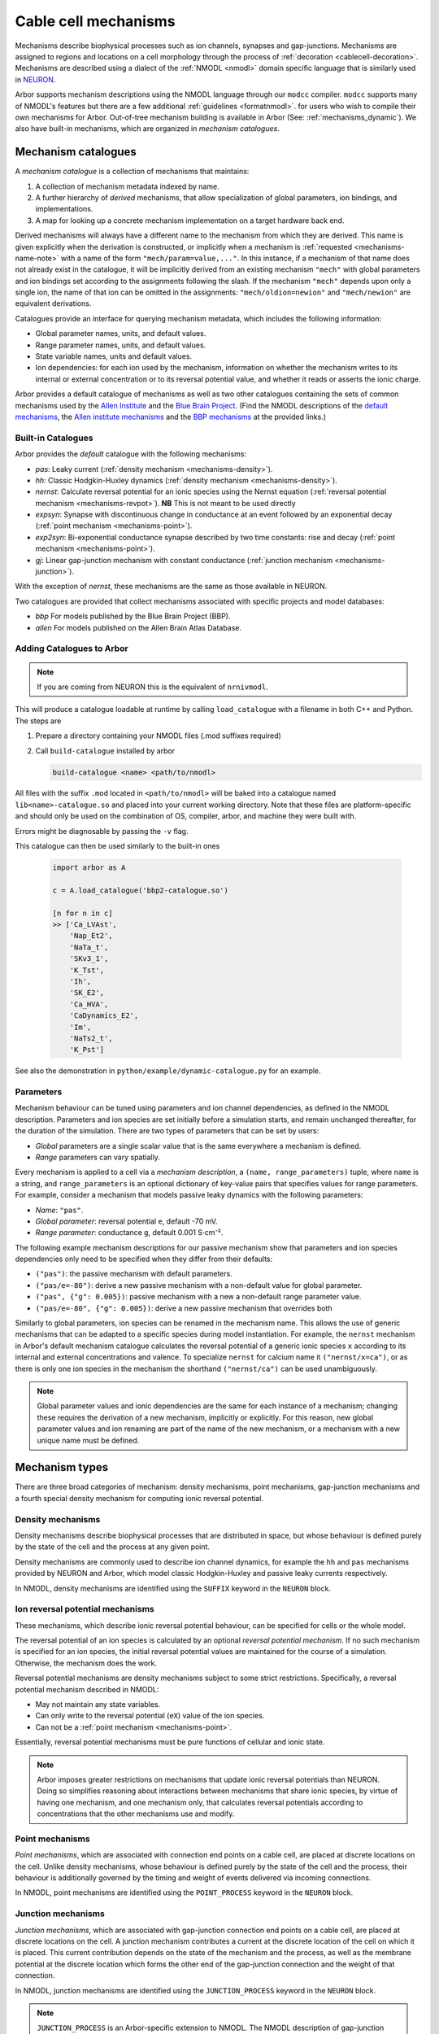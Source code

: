 .. _mechanisms:

Cable cell mechanisms
=====================

Mechanisms describe biophysical processes such as ion channels, synapses and gap-junctions.
Mechanisms are assigned to regions and locations on a cell morphology
through the process of :ref:`decoration <cablecell-decoration>`.
Mechanisms are described using a dialect of the :ref:`NMODL <nmodl>` domain
specific language that is similarly used in `NEURON <https://neuron.yale.edu/neuron/>`_.

Arbor supports mechanism descriptions using the NMODL language through our ``modcc``
compiler. ``modcc`` supports many of NMODL's features but there are a few
additional :ref:`guidelines <formatnmodl>`.
for users who wish to compile their own mechanisms for Arbor. Out-of-tree mechanism
building is available in Arbor (See: :ref:`mechanisms_dynamic`). We also have built-in
mechanisms, which are organized in *mechanism catalogues*.

Mechanism catalogues
--------------------

A *mechanism catalogue* is a collection of mechanisms that maintains:

1. A collection of mechanism metadata indexed by name.
2. A further hierarchy of *derived* mechanisms, that allow specialization of
   global parameters, ion bindings, and implementations.
3. A map for looking up a concrete mechanism implementation on a target hardware back end.

Derived mechanisms will always have a different name to the mechanism from which they are derived.
This name is given explicitly when the derivation is constructed, or implicitly when a mechanism
is :ref:`requested <mechanisms-name-note>` with a name of the form ``"mech/param=value,..."``.
In this instance, if a mechanism of that name does not already exist in the catalogue, it will be
implicitly derived from an existing mechanism ``"mech"`` with global parameters and ion bindings
set according to the assignments following the slash. If the mechanism ``"mech"`` depends upon
only a single ion, the name of that ion can be omitted in the assignments:
``"mech/oldion=newion"`` and ``"mech/newion"`` are equivalent derivations.


Catalogues provide an interface for querying mechanism metadata, which includes the following information:

* Global parameter names, units, and default values.
* Range parameter names, units, and default values.
* State variable names, units and default values.
* Ion dependencies: for each ion used by the mechanism, information on whether the mechanism writes
  to its internal or external concentration or to its reversal potential value, and whether it reads
  or asserts the ionic charge.

Arbor provides a default catalogue of mechanisms as well as two other catalogues containing the sets of common mechanisms
used by the `Allen Institute <https://alleninstitute.org/>`_ and the `Blue Brain Project <https://portal.bluebrain.epfl.ch/>`_.
(Find the NMODL descriptions of the `default mechanisms <https://github.com/arbor-sim/arbor/tree/master/mechanisms/default>`_,
the `Allen institute mechanisms <https://github.com/arbor-sim/arbor/tree/master/mechanisms/allen>`_ and
the `BBP mechanisms <https://github.com/arbor-sim/arbor/tree/master/mechanisms/bbp>`_ at the provided links.)

.. _mechanisms_builtins:

Built-in Catalogues
'''''''''''''''''''

Arbor provides the *default* catalogue with the following mechanisms:

* *pas*: Leaky current (:ref:`density mechanism <mechanisms-density>`).
* *hh*: Classic Hodgkin-Huxley dynamics (:ref:`density mechanism
  <mechanisms-density>`).
* *nernst*: Calculate reversal potential for an ionic species using the Nernst
  equation (:ref:`reversal potential mechanism <mechanisms-revpot>`). **NB**
  This is not meant to be used directly
* *expsyn*: Synapse with discontinuous change in conductance at an event
  followed by an exponential decay (:ref:`point mechanism <mechanisms-point>`).
* *exp2syn*: Bi-exponential conductance synapse described by two time constants:
  rise and decay (:ref:`point mechanism <mechanisms-point>`).
* *gj*: Linear gap-junction mechanism with constant conductance (:ref:`junction mechanism <mechanisms-junction>`).

With the exception of *nernst*, these mechanisms are the same as those available in NEURON.

Two catalogues are provided that collect mechanisms associated with specific projects and model databases:

* *bbp* For models published by the Blue Brain Project (BBP).
* *allen* For models published on the Allen Brain Atlas Database.

.. _mechanisms_dynamic:

Adding Catalogues to Arbor
''''''''''''''''''''''''''

.. Note::

   If you are coming from NEURON this is the equivalent of ``nrnivmodl``.

This will produce a catalogue loadable at runtime by calling ``load_catalogue``
with a filename in both C++ and Python. The steps are

1. Prepare a directory containing your NMODL files (.mod suffixes required)
2. Call ``build-catalogue`` installed by arbor

   .. code-block :: bash

     build-catalogue <name> <path/to/nmodl>

All files with the suffix ``.mod`` located in ``<path/to/nmodl>`` will be baked into
a catalogue named ``lib<name>-catalogue.so`` and placed into your current working
directory. Note that these files are platform-specific and should only be used
on the combination of OS, compiler, arbor, and machine they were built with.

Errors might be diagnosable by passing the ``-v`` flag.

This catalogue can then be used similarly to the built-in ones

   .. code-block :: python

     import arbor as A

     c = A.load_catalogue('bbp2-catalogue.so')

     [n for n in c]
     >> ['Ca_LVAst',
         'Nap_Et2',
         'NaTa_t',
         'SKv3_1',
         'K_Tst',
         'Ih',
         'SK_E2',
         'Ca_HVA',
         'CaDynamics_E2',
         'Im',
         'NaTs2_t',
         'K_Pst']

See also the demonstration in ``python/example/dynamic-catalogue.py`` for an example.

Parameters
''''''''''

Mechanism behaviour can be tuned using parameters and ion channel dependencies,
as defined in the NMODL description.
Parameters and ion species are set initially before a simulation starts, and remain
unchanged thereafter, for the duration of the simulation.
There are two types of parameters that can be set by users:

* *Global* parameters are a single scalar value that is the same everywhere a mechanism is defined.
* *Range* parameters can vary spatially.

Every mechanism is applied to a cell via a *mechanism description*, a
``(name, range_parameters)`` tuple, where ``name`` is a string,
and ``range_parameters`` is an optional dictionary of key-value pairs
that specifies values for range parameters.
For example, consider a mechanism that models passive leaky dynamics with
the following parameters:

* *Name*: ``"pas"``.
* *Global parameter*: reversal potential ``e``, default -70 mV.
* *Range parameter*: conductance ``g``, default 0.001 S⋅cm⁻².

The following example mechanism descriptions for our passive mechanism show that parameters and
ion species dependencies only need to be specified when they differ from their defaults:

* ``("pas")``: the passive mechanism with default parameters.
* ``("pas/e=-80")``: derive a new passive mechanism with a non-default value for global parameter.
* ``("pas", {"g": 0.005})``: passive mechanism with a new a non-default range parameter value.
* ``("pas/e=-80", {"g": 0.005})``: derive a new passive mechanism that overrides both

Similarly to global parameters, ion species can be renamed in the mechanism name.
This allows the use of generic mechanisms that can be adapted to a specific species
during model instantiation.
For example, the ``nernst`` mechanism in Arbor's default mechanism catalogue calculates
the reversal potential of a generic ionic species ``x`` according to its internal
and external concentrations and valence. To specialize ``nernst`` for calcium name it
``("nernst/x=ca")``, or as there is only one ion species in the mechanism the
shorthand ``("nernst/ca")`` can be used unambiguously.

.. _mechanisms-name-note:

.. note::
    Global parameter values and ionic dependencies are the same for each instance of
    a mechanism; changing these requires the derivation of a new mechanism, implicitly or explicitly.
    For this reason, new global parameter values and ion renaming are part of the name of
    the new mechanism, or a mechanism with a new unique name must be defined.


Mechanism types
---------------

There are three broad categories of mechanism: density mechanisms, point mechanisms,
gap-junction mechanisms and a fourth special density mechanism for computing ionic
reversal potential.

.. _mechanisms-density:

Density mechanisms
''''''''''''''''''''''

Density mechanisms describe biophysical processes that are distributed in space,
but whose behaviour is defined purely by the state of the cell and the process
at any given point.

Density mechanisms are commonly used to describe ion channel dynamics,
for example the ``hh`` and ``pas`` mechanisms provided by NEURON and Arbor,
which model classic Hodgkin-Huxley and passive leaky currents respectively.

In NMODL, density mechanisms are identified using the ``SUFFIX`` keyword in the
``NEURON`` block.

.. _mechanisms-revpot:

Ion reversal potential mechanisms
'''''''''''''''''''''''''''''''''

These mechanisms, which describe ionic reversal potential
behaviour, can be specified for cells or the whole model.

The reversal potential of an ion species is calculated by an
optional *reversal potential mechanism*.
If no such mechanism is specified for an ion species, the initial
reversal potential values are maintained for the course of a simulation.
Otherwise, the mechanism does the work.

Reversal potential mechanisms are density mechanisms subject to some strict restrictions.
Specifically, a reversal potential mechanism described in NMODL:

* May not maintain any state variables.
* Can only write to the reversal potential (``eX``) value of the ion species.
* Can not be a :ref:`point mechanism <mechanisms-point>`.

Essentially, reversal potential mechanisms must be pure functions of cellular
and ionic state.

.. note::
    Arbor imposes greater restrictions on mechanisms that update ionic reversal potentials
    than NEURON. Doing so simplifies reasoning about interactions between
    mechanisms that share ionic species, by virtue of having one mechanism, and one
    mechanism only, that calculates reversal potentials according to concentrations
    that the other mechanisms use and modify.

.. _mechanisms-point:

Point mechanisms
''''''''''''''''

*Point mechanisms*, which are associated with connection end points on a
cable cell, are placed at discrete locations on the cell.
Unlike density mechanisms, whose behaviour is defined purely by the state of the cell
and the process, their behaviour is additionally governed by the timing and weight of
events delivered via incoming connections.

In NMODL, point mechanisms are identified using the ``POINT_PROCESS`` keyword in the
``NEURON`` block.

.. _mechanisms-junction:

Junction mechanisms
'''''''''''''''''''

*Junction mechanisms*, which are associated with gap-junction connection end points on a
cable cell, are placed at discrete locations on the cell.
A junction mechanism contributes a current at the discrete location of the cell on which it is placed.
This current contribution depends on the state of the mechanism and the process, as well as the membrane
potential at the discrete location which forms the other end of the gap-junction connection and the weight
of that connection.

In NMODL, junction mechanisms are identified using the ``JUNCTION_PROCESS`` keyword in the
``NEURON`` block.

.. note::
    ``JUNCTION_PROCESS`` is an Arbor-specific extension to NMODL. The NMODL description of gap-junction
    mechanisms in arbor is not identical to NEURON's though it is similar.

API
---

* :ref:`Python <py_mechanisms>`
* *TODO* C++ documentation.
